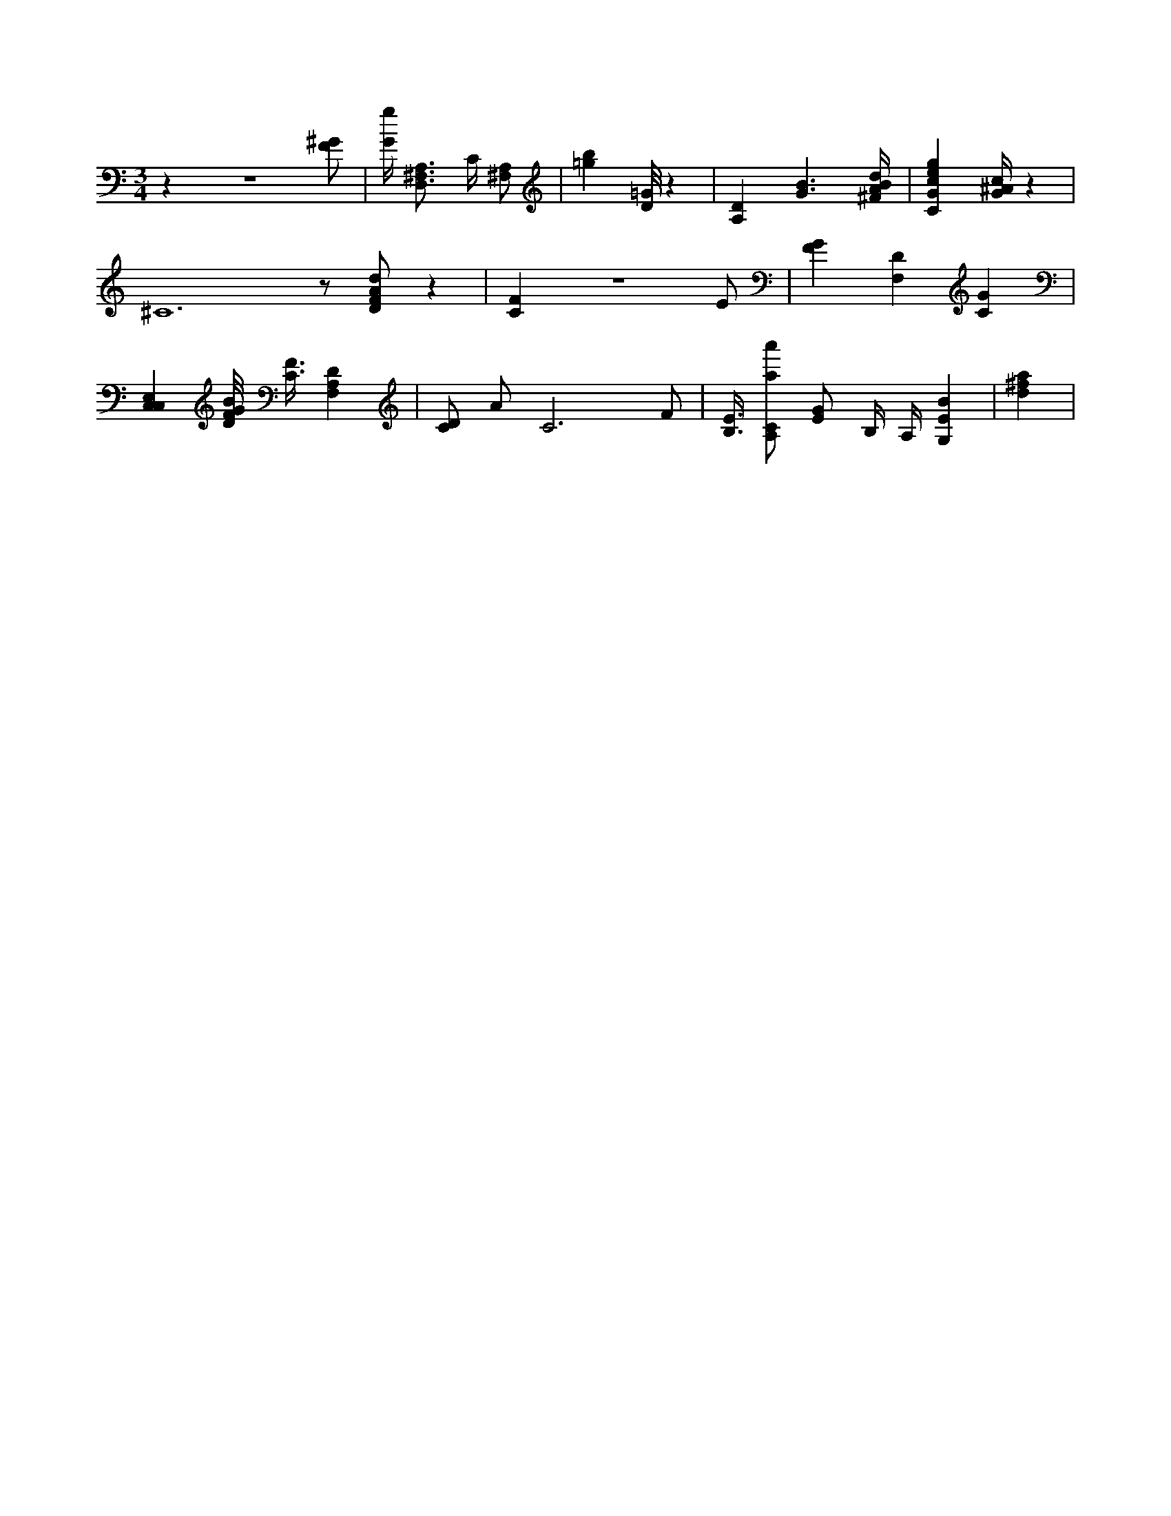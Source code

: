 X:953
L:1/4
M:3/4
K:CMaj
z z3 /2 [F/2^G/2] | [G/4g/4] [D,3/4^F,3/4A,3/4] C/4 [^F,/2A,/2] | [=gb] [D/8=G/8] z | [A,D] [G3/2B3/2] [^F/4A/4B/4d/4] | [CGceg] [G/4^A/4c/4] z | ^C6 z/2 [D/2F/2A/2d/2] z | [CF] z3 /2 E/2 | [FG] [F,D] [CG] | [C,C,E,] [D/8F/8G/8B/8] [C3/8F3/8] [F,A,D] | [C/2D/2] A/2 C3 /2 F/2 | [B,3/8E3/8] [A,/2C/2a/2a'/2] [E/2G/2] B,/4 A,/4 [G,EB] | [d^fa] |
